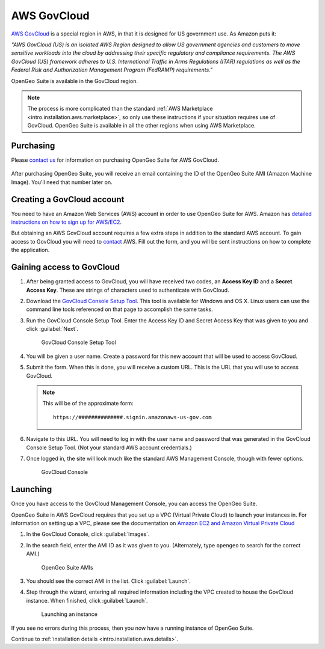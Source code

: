 .. _intro.installation.aws.govcloud:

AWS GovCloud
============

`AWS GovCloud <http://aws.amazon.com/govcloud-us/>`_ is a special region in AWS, in that it is designed for US government use. As Amazon puts it:

*"AWS GovCloud (US) is an isolated AWS Region designed to allow US government agencies and customers to move sensitive workloads into the cloud by addressing their specific regulatory and compliance requirements. The AWS GovCloud (US) framework adheres to U.S. International Traffic in Arms Regulations (ITAR) regulations as well as the Federal Risk and Authorization Management Program (FedRAMP) requirements."*

OpenGeo Suite is available in the GovCloud region.

.. note:: The process is more complicated than the standard :ref:`AWS Marketplace <intro.installation.aws.marketplace>`, so only use these instructions if your situation requires use of GovCloud. OpenGeo Suite is available in all the other regions when using AWS Marketplace.

Purchasing
----------

Please `contact us <http://boundlessgeo.com/about/contact-us/sales/>`_ for information on purchasing OpenGeo Suite for AWS GovCloud.

  .. todo:: Add pricing info here.

After purchasing OpenGeo Suite, you will receive an email containing the ID of the OpenGeo Suite AMI (Amazon Machine Image). You'll need that number later on.

Creating a GovCloud account
---------------------------

You need to have an Amazon Web Services (AWS) account in order to use OpenGeo Suite for AWS. Amazon has `detailed instructions on how to sign up for AWS/EC2 <http://aws.amazon.com/documentation/ec2/>`_.

But obtaining an AWS GovCloud account requires a few extra steps in addition to the standard AWS account. To gain access to GovCloud you will need to `contact <https://aws.amazon.com/govcloud-us/contact/>`_ AWS. Fill out the form, and you will be sent instructions on how to complete the application.

Gaining access to GovCloud
--------------------------

#. After being granted access to GovCloud, you will have received two codes, an **Access Key ID** and a **Secret Access Key**. These are strings of characters used to authenticate with GovCloud.

#. Download the `GovCloud Console Setup Tool <https://govcloudconsolesetup.s3-us-gov-west-1.amazonaws.com/setup.html>`_. This tool is available for Windows and OS X. Linux users can use the command line tools referenced on that page to accomplish the same tasks.

#. Run the GovCloud Console Setup Tool. Enter the Access Key ID and Secret Access Key that was given to you and click :guilabel:`Next`.

   .. figure:: img/govcloud-setuptool.png

      GovCloud Console Setup Tool

#. You will be given a user name. Create a password for this new account that will be used to access GovCloud.

#. Submit the form. When this is done, you will receive a custom URL. This is the URL that you will use to access GovCloud.

   .. note:: This will be of the approximate form:

             ::

                 https://##############.signin.amazonaws-us-gov.com

#. Navigate to this URL. You will need to log in with the user name and password that was generated in the GovCloud Console Setup Tool. (Not your standard AWS account credentials.)

#. Once logged in, the site will look much like the standard AWS Management Console, though with fewer options.

   .. figure:: img/govcloud-console.png

      GovCloud Console

Launching
---------

Once you have access to the GovCloud Management Console, you can access the OpenGeo Suite.

OpenGeo Suite in AWS GovCloud requires that you set up a VPC (Virtual Private Cloud) to launch your instances in. For information on setting up a VPC, please see the documentation on `Amazon EC2 and Amazon Virtual Private Cloud <http://docs.aws.amazon.com/AWSEC2/latest/UserGuide/using-vpc.html>`_

#. In the GovCloud Console, click :guilabel:`Images`.

#. In the search field, enter the AMI ID as it was given to you. (Alternately, type ``opengeo`` to search for the correct AMI.)

   .. figure:: img/govcloud-amis.png

      OpenGeo Suite AMIs

#. You should see the correct AMI in the list. Click :guilabel:`Launch`.

#. Step through the wizard, entering all required information including the VPC created to house the GovCloud instance. When finished, click :guilabel:`Launch`.

   .. figure:: img/govcloud-launch.png

      Launching an instance

If you see no errors during this process, then you now have a running instance of OpenGeo Suite.

Continue to :ref:`installation details <intro.installation.aws.details>`.